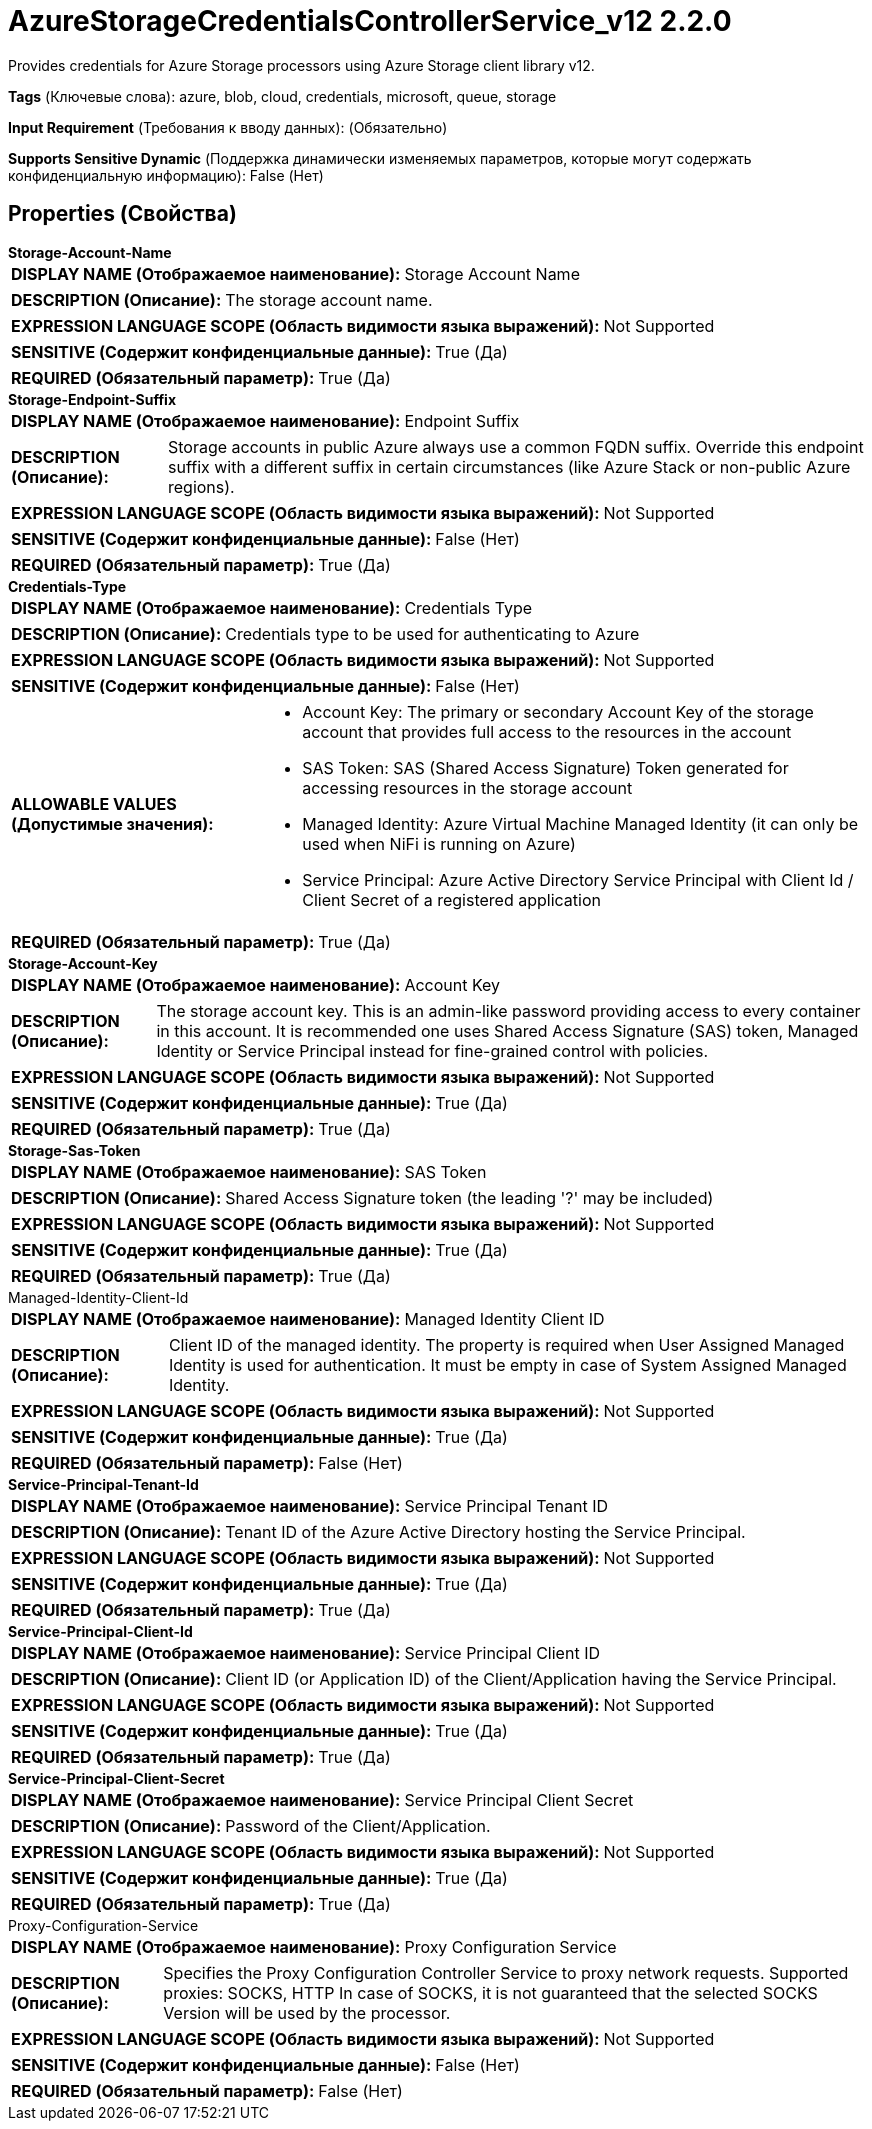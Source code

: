 = AzureStorageCredentialsControllerService_v12 2.2.0

Provides credentials for Azure Storage processors using Azure Storage client library v12.

[horizontal]
*Tags* (Ключевые слова):
azure, blob, cloud, credentials, microsoft, queue, storage
[horizontal]
*Input Requirement* (Требования к вводу данных):
 (Обязательно)
[horizontal]
*Supports Sensitive Dynamic* (Поддержка динамически изменяемых параметров, которые могут содержать конфиденциальную информацию):
 False (Нет) 



== Properties (Свойства)


.*Storage-Account-Name*
************************************************
[horizontal]
*DISPLAY NAME (Отображаемое наименование):*:: Storage Account Name

[horizontal]
*DESCRIPTION (Описание):*:: The storage account name.


[horizontal]
*EXPRESSION LANGUAGE SCOPE (Область видимости языка выражений):*:: Not Supported
[horizontal]
*SENSITIVE (Содержит конфиденциальные данные):*::  True (Да) 

[horizontal]
*REQUIRED (Обязательный параметр):*::  True (Да) 
************************************************
.*Storage-Endpoint-Suffix*
************************************************
[horizontal]
*DISPLAY NAME (Отображаемое наименование):*:: Endpoint Suffix

[horizontal]
*DESCRIPTION (Описание):*:: Storage accounts in public Azure always use a common FQDN suffix. Override this endpoint suffix with a different suffix in certain circumstances (like Azure Stack or non-public Azure regions).


[horizontal]
*EXPRESSION LANGUAGE SCOPE (Область видимости языка выражений):*:: Not Supported
[horizontal]
*SENSITIVE (Содержит конфиденциальные данные):*::  False (Нет) 

[horizontal]
*REQUIRED (Обязательный параметр):*::  True (Да) 
************************************************
.*Credentials-Type*
************************************************
[horizontal]
*DISPLAY NAME (Отображаемое наименование):*:: Credentials Type

[horizontal]
*DESCRIPTION (Описание):*:: Credentials type to be used for authenticating to Azure


[horizontal]
*EXPRESSION LANGUAGE SCOPE (Область видимости языка выражений):*:: Not Supported
[horizontal]
*SENSITIVE (Содержит конфиденциальные данные):*::  False (Нет) 

[horizontal]
*ALLOWABLE VALUES (Допустимые значения):*::

* Account Key: The primary or secondary Account Key of the storage account that provides full access to the resources in the account 

* SAS Token: SAS (Shared Access Signature) Token generated for accessing resources in the storage account 

* Managed Identity: Azure Virtual Machine Managed Identity (it can only be used when NiFi is running on Azure) 

* Service Principal: Azure Active Directory Service Principal with Client Id / Client Secret of a registered application 


[horizontal]
*REQUIRED (Обязательный параметр):*::  True (Да) 
************************************************
.*Storage-Account-Key*
************************************************
[horizontal]
*DISPLAY NAME (Отображаемое наименование):*:: Account Key

[horizontal]
*DESCRIPTION (Описание):*:: The storage account key. This is an admin-like password providing access to every container in this account. It is recommended one uses Shared Access Signature (SAS) token, Managed Identity or Service Principal instead for fine-grained control with policies.


[horizontal]
*EXPRESSION LANGUAGE SCOPE (Область видимости языка выражений):*:: Not Supported
[horizontal]
*SENSITIVE (Содержит конфиденциальные данные):*::  True (Да) 

[horizontal]
*REQUIRED (Обязательный параметр):*::  True (Да) 
************************************************
.*Storage-Sas-Token*
************************************************
[horizontal]
*DISPLAY NAME (Отображаемое наименование):*:: SAS Token

[horizontal]
*DESCRIPTION (Описание):*:: Shared Access Signature token (the leading '?' may be included)


[horizontal]
*EXPRESSION LANGUAGE SCOPE (Область видимости языка выражений):*:: Not Supported
[horizontal]
*SENSITIVE (Содержит конфиденциальные данные):*::  True (Да) 

[horizontal]
*REQUIRED (Обязательный параметр):*::  True (Да) 
************************************************
.Managed-Identity-Client-Id
************************************************
[horizontal]
*DISPLAY NAME (Отображаемое наименование):*:: Managed Identity Client ID

[horizontal]
*DESCRIPTION (Описание):*:: Client ID of the managed identity. The property is required when User Assigned Managed Identity is used for authentication. It must be empty in case of System Assigned Managed Identity.


[horizontal]
*EXPRESSION LANGUAGE SCOPE (Область видимости языка выражений):*:: Not Supported
[horizontal]
*SENSITIVE (Содержит конфиденциальные данные):*::  True (Да) 

[horizontal]
*REQUIRED (Обязательный параметр):*::  False (Нет) 
************************************************
.*Service-Principal-Tenant-Id*
************************************************
[horizontal]
*DISPLAY NAME (Отображаемое наименование):*:: Service Principal Tenant ID

[horizontal]
*DESCRIPTION (Описание):*:: Tenant ID of the Azure Active Directory hosting the Service Principal.


[horizontal]
*EXPRESSION LANGUAGE SCOPE (Область видимости языка выражений):*:: Not Supported
[horizontal]
*SENSITIVE (Содержит конфиденциальные данные):*::  True (Да) 

[horizontal]
*REQUIRED (Обязательный параметр):*::  True (Да) 
************************************************
.*Service-Principal-Client-Id*
************************************************
[horizontal]
*DISPLAY NAME (Отображаемое наименование):*:: Service Principal Client ID

[horizontal]
*DESCRIPTION (Описание):*:: Client ID (or Application ID) of the Client/Application having the Service Principal.


[horizontal]
*EXPRESSION LANGUAGE SCOPE (Область видимости языка выражений):*:: Not Supported
[horizontal]
*SENSITIVE (Содержит конфиденциальные данные):*::  True (Да) 

[horizontal]
*REQUIRED (Обязательный параметр):*::  True (Да) 
************************************************
.*Service-Principal-Client-Secret*
************************************************
[horizontal]
*DISPLAY NAME (Отображаемое наименование):*:: Service Principal Client Secret

[horizontal]
*DESCRIPTION (Описание):*:: Password of the Client/Application.


[horizontal]
*EXPRESSION LANGUAGE SCOPE (Область видимости языка выражений):*:: Not Supported
[horizontal]
*SENSITIVE (Содержит конфиденциальные данные):*::  True (Да) 

[horizontal]
*REQUIRED (Обязательный параметр):*::  True (Да) 
************************************************
.Proxy-Configuration-Service
************************************************
[horizontal]
*DISPLAY NAME (Отображаемое наименование):*:: Proxy Configuration Service

[horizontal]
*DESCRIPTION (Описание):*:: Specifies the Proxy Configuration Controller Service to proxy network requests. Supported proxies: SOCKS, HTTP In case of SOCKS, it is not guaranteed that the selected SOCKS Version will be used by the processor.


[horizontal]
*EXPRESSION LANGUAGE SCOPE (Область видимости языка выражений):*:: Not Supported
[horizontal]
*SENSITIVE (Содержит конфиденциальные данные):*::  False (Нет) 

[horizontal]
*REQUIRED (Обязательный параметр):*::  False (Нет) 
************************************************




















